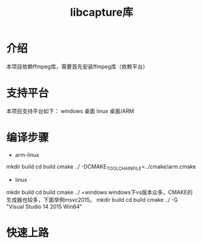 #+TITLE: libcapture库
#+OPTIONS: toc:2
#+OPTIONS: toc:nil

* 介绍
本项目依赖ffmpeg库，需要首先安装ffmpeg库（依赖平台）

* 支持平台
本项目支持平台如下：
windows 桌面
linux 桌面/ARM

* 编译步骤
+ arm-linux
mkdir build
cd build
cmake ../ -DCMAKE_TOOLCHAIN_FILE=../cmake/arm.cmake
+ linux
mkdir build
cd build
cmake ../
+windows
windows下vs版本众多，CMAKE的生成器也较多，下面举例msvc2015。
mkdir build
cd build
cmake ../ -G "Visual Studio 14 2015 Win64"
* 快速上路
